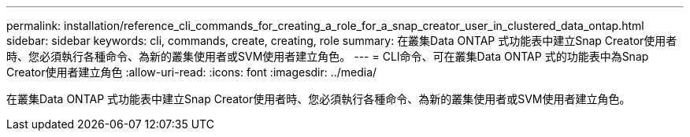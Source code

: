 ---
permalink: installation/reference_cli_commands_for_creating_a_role_for_a_snap_creator_user_in_clustered_data_ontap.html 
sidebar: sidebar 
keywords: cli, commands, create, creating, role 
summary: 在叢集Data ONTAP 式功能表中建立Snap Creator使用者時、您必須執行各種命令、為新的叢集使用者或SVM使用者建立角色。 
---
= CLI命令、可在叢集Data ONTAP 式的功能表中為Snap Creator使用者建立角色
:allow-uri-read: 
:icons: font
:imagesdir: ../media/


[role="lead"]
在叢集Data ONTAP 式功能表中建立Snap Creator使用者時、您必須執行各種命令、為新的叢集使用者或SVM使用者建立角色。
